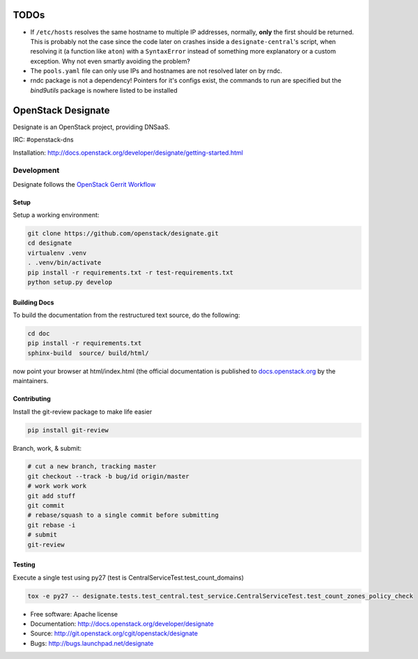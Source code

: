 =====
TODOs
=====

- If ``/etc/hosts`` resolves the same hostname to multiple IP addresses, normally, **only** the first should be returned. This is probably not the case since the code later on crashes inside a ``designate-central``'s script, when resolving it (a function like ``aton``) with a ``SyntaxError`` instead of something more explanatory or a custom exception. Why not even smartly avoiding the problem?

- The ``pools.yaml`` file can only use IPs and hostnames are not resolved later on by rndc.

- rndc package is not a dependency! Pointers for it's configs exist, the commands to run are specified but the *bind9utils*  package is nowhere listed to be installed

===================
OpenStack Designate
===================

Designate is an OpenStack project, providing DNSaaS.

IRC: #openstack-dns

Installation: http://docs.openstack.org/developer/designate/getting-started.html


Development
===========

Designate follows the `OpenStack Gerrit Workflow`_

Setup
-----

Setup a working environment:

.. code-block:: shell

    git clone https://github.com/openstack/designate.git
    cd designate
    virtualenv .venv
    . .venv/bin/activate
    pip install -r requirements.txt -r test-requirements.txt
    python setup.py develop

Building Docs
-------------

To build the documentation from the restructured text source, do the following:

.. code-block:: shell

    cd doc
    pip install -r requirements.txt
    sphinx-build  source/ build/html/

now point your browser at html/index.html
(the official documentation is published to `docs.openstack.org`_  by the
maintainers.

Contributing
------------
Install the git-review package to make life easier

.. code-block:: shell

    pip install git-review


Branch, work, & submit:

.. code-block:: shell

    # cut a new branch, tracking master
    git checkout --track -b bug/id origin/master
    # work work work
    git add stuff
    git commit
    # rebase/squash to a single commit before submitting
    git rebase -i
    # submit
    git-review

Testing
-------

Execute a single test using py27 (test is CentralServiceTest.test_count_domains)

.. code-block:: shell

    tox -e py27 -- designate.tests.test_central.test_service.CentralServiceTest.test_count_zones_policy_check



* Free software: Apache license
* Documentation: http://docs.openstack.org/developer/designate
* Source: http://git.openstack.org/cgit/openstack/designate
* Bugs: http://bugs.launchpad.net/designate


.. _OpenStack Gerrit Workflow: http://docs.openstack.org/infra/manual/developers.html#development-workflow
.. _docs.openstack.org: http://docs.openstack.org/developer/designate
